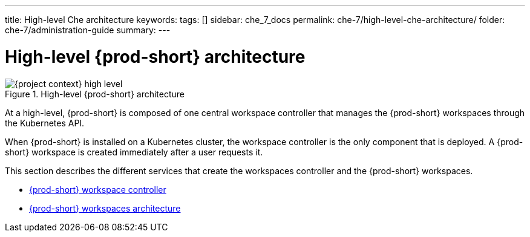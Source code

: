 ---
title: High-level Che architecture
keywords:
tags: []
sidebar: che_7_docs
permalink: che-7/high-level-che-architecture/
folder: che-7/administration-guide
summary:
---

:page-liquid:

[id="high-level-{prod-id-short}-architecture_{context}"]
= High-level {prod-short} architecture

.High-level {prod-short} architecture
image::architecture/{project-context}-high-level.png[]

At a high-level, {prod-short} is composed of one central workspace controller that manages the {prod-short} workspaces through the Kubernetes API.

When {prod-short} is installed on a Kubernetes cluster, the workspace controller is the only component that is deployed. A {prod-short} workspace is created immediately after a user requests it.

This section describes the different services that create the workspaces controller and the {prod-short} workspaces.

* link:{site-baseurl}che-7/che-workspace-controller[{prod-short} workspace controller]
* link:{site-baseurl}che-7/che-workspaces-architecture[{prod-short} workspaces architecture]
